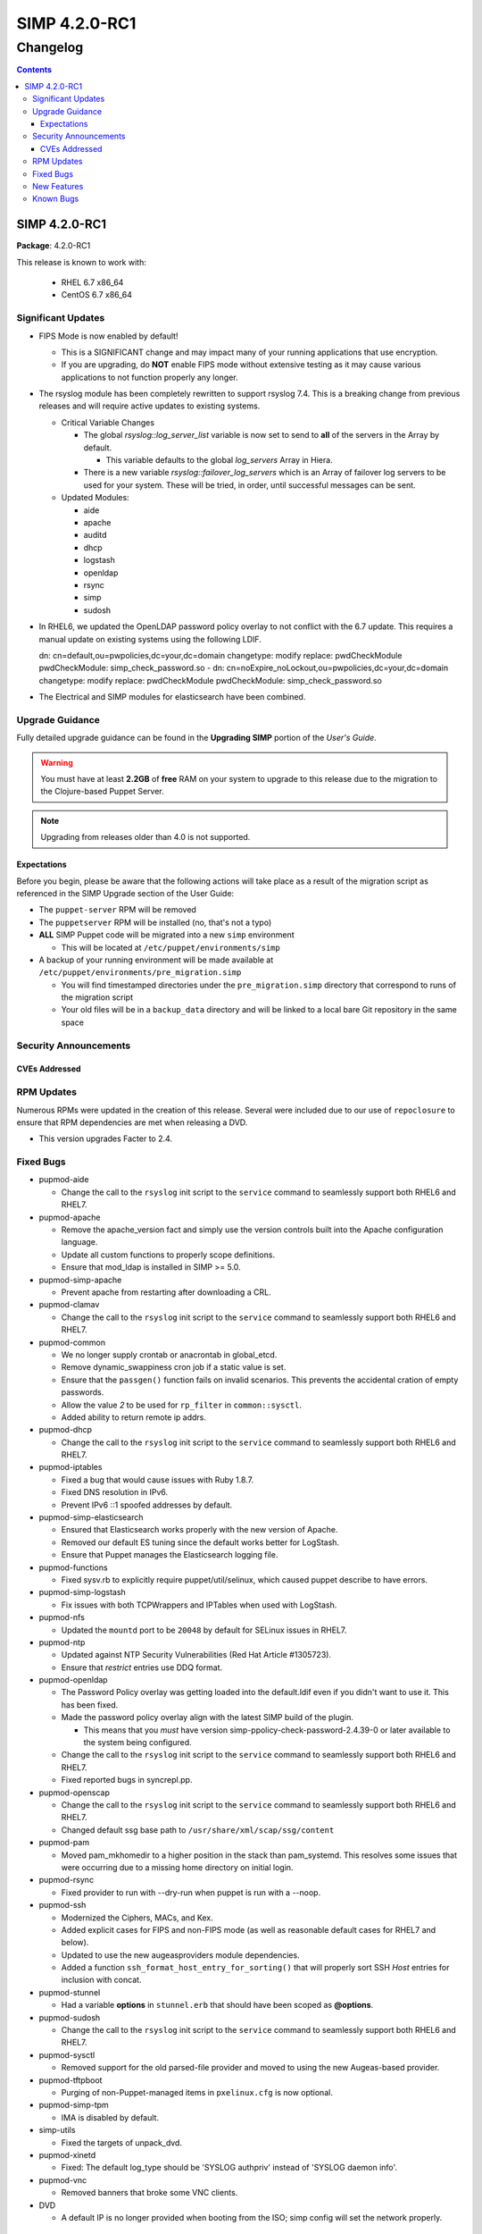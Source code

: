 ================
SIMP 4.2.0-RC1
================

---------
Changelog
---------

.. raw:: pdf

  PageBreak

.. contents::

.. raw:: pdf

  PageBreak

SIMP 4.2.0-RC1
================

**Package**: 4.2.0-RC1

This release is known to work with:

  * RHEL 6.7 x86_64
  * CentOS 6.7 x86_64

Significant Updates
-------------------
* FIPS Mode is now enabled by default!

  + This is a SIGNIFICANT change and may impact many of your running
    applications that use encryption.
  + If you are upgrading, do **NOT** enable FIPS mode without extensive testing
    as it may cause various applications to not function properly any longer. 

* The rsyslog module has been completely rewritten to support rsyslog 7.4.
  This is a breaking change from previous releases and will require active
  updates to existing systems.

  + Critical Variable Changes

    - The global *rsyslog::log_server_list* variable is now set to send to **all** of
      the servers in the Array by default.
      
      * This variable defaults to the global *log_servers* Array in Hiera.

    - There is a new variable *rsyslog::failover_log_servers* which is an Array
      of failover log servers to be used for your system. These will be tried,
      in order, until successful messages can be sent.

  + Updated Modules:

    - aide
    - apache
    - auditd
    - dhcp
    - logstash
    - openldap
    - rsync
    - simp
    - sudosh

* In RHEL6, we updated the OpenLDAP password policy overlay to not conflict
  with the 6.7 update. This requires a manual update on existing systems using
  the following LDIF.

  dn: cn=default,ou=pwpolicies,dc=your,dc=domain
  changetype: modify
  replace: pwdCheckModule
  pwdCheckModule: simp_check_password.so
  -
  dn: cn=noExpire_noLockout,ou=pwpolicies,dc=your,dc=domain
  changetype: modify
  replace: pwdCheckModule
  pwdCheckModule: simp_check_password.so

* The Electrical and SIMP modules for elasticsearch have been combined.

Upgrade Guidance
----------------

Fully detailed upgrade guidance can be found in the **Upgrading SIMP** portion
of the *User's Guide*.

.. WARNING::
  You must have at least **2.2GB** of **free** RAM on your system to upgrade to
  this release due to the migration to the Clojure-based Puppet Server.

.. NOTE::
  Upgrading from releases older than 4.0 is not supported.

Expectations
~~~~~~~~~~~~

Before you begin, please be aware that the following actions will take place as
a result of the migration script as referenced in the SIMP Upgrade section of
the User Guide:

* The ``puppet-server`` RPM will be removed

* The ``puppetserver`` RPM will be installed (no, that's not a typo)

* **ALL** SIMP Puppet code will be migrated into a new ``simp`` environment

  * This will be located at ``/etc/puppet/environments/simp``

* A backup of your running environment will be made available at
  ``/etc/puppet/environments/pre_migration.simp``

  * You will find timestamped directories under the ``pre_migration.simp``
    directory that correspond to runs of the migration script

  * Your old files will be in a ``backup_data`` directory and will be linked to a
    local bare Git repository in the same space

Security Announcements
----------------------

CVEs Addressed
~~~~~~~~~~~~~~

RPM Updates
-----------

Numerous RPMs were updated in the creation of this release. Several were
included due to our use of ``repoclosure`` to ensure that RPM dependencies are met
when releasing a DVD.

* This version upgrades Facter to 2.4.

Fixed Bugs
----------

* pupmod-aide

  - Change the call to the ``rsyslog`` init script to the ``service`` command to
    seamlessly support both RHEL6 and RHEL7.

* pupmod-apache

  - Remove the apache_version fact and simply use the version controls built
    into the Apache configuration language.
  - Update all custom functions to properly scope definitions.
  - Ensure that mod_ldap is installed in SIMP >= 5.0.

* pupmod-simp-apache

  - Prevent apache from restarting after downloading a CRL.

* pupmod-clamav

  - Change the call to the ``rsyslog`` init script to the ``service`` command to
    seamlessly support both RHEL6 and RHEL7.

* pupmod-common

  - We no longer supply crontab or anacrontab in global_etcd.
  - Remove dynamic_swappiness cron job if a static value is set.
  - Ensure that the ``passgen()`` function fails on invalid scenarios. This
    prevents the accidental cration of empty passwords.
  - Allow the value *2* to be used for ``rp_filter`` in ``common::sysctl``.
  - Added ability to return remote ip addrs.

* pupmod-dhcp

  - Change the call to the ``rsyslog`` init script to the ``service`` command to
    seamlessly support both RHEL6 and RHEL7.

* pupmod-iptables

  - Fixed a bug that would cause issues with Ruby 1.8.7.
  - Fixed DNS resolution in IPv6.
  - Prevent IPv6 ::1 spoofed addresses by default.

* pupmod-simp-elasticsearch

  - Ensured that Elasticsearch works properly with the new version of Apache.
  - Removed our default ES tuning since the default works better for LogStash.
  - Ensure that Puppet manages the Elasticsearch logging file.

* pupmod-functions

  - Fixed sysv.rb to explicitly require puppet/util/selinux, which caused
    puppet describe to have errors.

* pupmod-simp-logstash

  - Fix issues with both TCPWrappers and IPTables when used with LogStash.

* pupmod-nfs

  - Updated the ``mountd`` port to be ``20048`` by default for SELinux issues in
    RHEL7.

* pupmod-ntp

  - Updated against NTP Security Vulnerabilities (Red Hat Article #1305723).
  - Ensure that *restrict* entries use DDQ format.

* pupmod-openldap

  - The Password Policy overlay was getting loaded into the default.ldif
    even if you didn't want to use it. This has been fixed.
  - Made the password policy overlay align with the latest SIMP build of
    the plugin.

    - This means that you *must* have version
      simp-ppolicy-check-password-2.4.39-0 or later available to the system
      being configured.

  - Change the call to the ``rsyslog`` init script to the ``service`` command to
    seamlessly support both RHEL6 and RHEL7.
  - Fixed reported bugs in syncrepl.pp.

* pupmod-openscap

  - Change the call to the ``rsyslog`` init script to the ``service`` command to
    seamlessly support both RHEL6 and RHEL7.
  - Changed default ssg base path to ``/usr/share/xml/scap/ssg/content``

* pupmod-pam

  - Moved pam_mkhomedir to a higher position in the stack than pam_systemd.
    This resolves some issues that were occurring due to a missing home
    directory on initial login.

* pupmod-rsync

  - Fixed provider to run with --dry-run when puppet is run with a --noop.

* pupmod-ssh

  - Modernized the Ciphers, MACs, and Kex.
  - Added explicit cases for FIPS and non-FIPS mode (as well as reasonable
    default cases for RHEL7 and below).
  - Updated to use the new augeasproviders module dependencies.
  - Added a function ``ssh_format_host_entry_for_sorting()`` that will properly
    sort SSH *Host* entries for inclusion with concat.

* pupmod-stunnel

  - Had a variable **options** in ``stunnel.erb`` that should have been scoped as
    **@options**.

* pupmod-sudosh

  - Change the call to the ``rsyslog`` init script to the ``service`` command to
    seamlessly support both RHEL6 and RHEL7.

* pupmod-sysctl

  - Removed support for the old parsed-file provider and moved to using the new
    Augeas-based provider.

* pupmod-tftpboot

  - Purging of non-Puppet-managed items in ``pxelinux.cfg`` is now optional.

* pupmod-simp-tpm

  - IMA is disabled by default.

* simp-utils

  - Fixed the targets of unpack_dvd.

* pupmod-xinetd

  - Fixed: The default log_type should be 'SYSLOG authpriv' instead of 'SYSLOG
    daemon info'.

* pupmod-vnc

  - Removed banners that broke some VNC clients.

* DVD

  - A default IP is no longer provided when booting from the ISO; simp config
    will set the network properly.

New Features
------------

* augeasproviders_apache

  - Imported 2.1.3 to support the Augeasproviders stack.

* augeasproviders_base

  - Imported 2.1.3 to support the Augeasproviders stack.

* augeasproviders_core

  - Imported 2.1.3 to support the Augeasproviders stack.

* augeasproviders_grub

  - Imported 2.1.3 to support the Augeasproviders stack.

* augeasproviders_mounttab

  - Imported 2.1.3 to support the Augeasproviders stack.

* augeasproviders_nagios

  - Imported 2.1.3 to support the Augeasproviders stack.

* augeasproviders_pam

  - Imported 2.1.3 to support the Augeasproviders stack.

* augeasproviders_postgresql

  - Imported 2.1.3 to support the Augeasproviders stack.

* augeasproviders_puppet

  - Imported 2.1.3 to support the Augeasproviders stack.

* augeasproviders_shellvar

  - Imported 2.1.3 to support the Augeasproviders stack.

* augeasproviders_ssh

  - Imported 2.1.3 to support the Augeasproviders stack.

* augeasproviders_sysctl

  - Imported 2.1.3 to support the Augeasproviders stack.

* pupmod-augeasproviders

  - This was updated to 2.1.3.
  - The update to 2.1.3 caused the addition of all of the
    pupmod-augeasproviders modules below.

* pupmod-cgroups

  - Added acceptance tests.

* pupmod-common

  - Created parse_hosts function.

* pupmod-kibana

  - Add Kibana dashboards to the Kibana module.
  - Allows users to apply default SIMP Kibana Dashboards.

* pupmod-logstash

  - Integrated SIMP and Electrical Logstash modules.
  - Changes the existing Logstash module to allow users to apply default SIMP
    filters.

* pupmod-richardc-datacat

  - Incorporated the ``richardc/datacat`` module into the core for user convenience.

* pupmod-freeradius

  - Split the Freeradius module based on version so that it can be properly
    selected against the *installed* version of Freeradius. This may take two
    runs to coalesce.

* pupmod-puppetlabs-inifile

  - Updated to version 1.2.0.

* pupmod-pki

  - Now generate a system RSA public key against the passed private key.

* pupmod-puppetlabs-postgresql

  - Initial import of the Puppet Labs PostgreSQL module.
  - Modifications were made to support the SIMP concat.

* pupmod-puppetlabs-puppetdb

  - New import of the Puppet Labs PuppetDB module.

* pupmod-puppetlabs-stdlib

  - Updated to version 4.5.1.

* pupmod-rsyslog

  - Migrated to Rsyslog 7 and the new RainerScript
  - Added acceptance tests.

* pupmod-simp

  - Now set the SELinux Boolean use_nfs_home_dirs when using NFS for home
    directories.
  - 'fixfiles' is now run prior to the final 'runpuppet' client script runs due
    to various issues with autorelabel over time.

* pupmod-tftpboot

  - Updated to use native packages and pull as much as possible.

* pupmod-vsftpd

  - Completely refactored to meet the new module layout guidance.
  - The user and group are now able to be modified from the defaults
  - Added a full suite of Beaker tests

* simp-utils

  - 'simp config' was rewritten to allow for new features and flexibility.
  - Now provided as a Ruby gem ``simp-cli``.

* simp-doc

  - Removed several obsolete sections and cleaned up a great deal of the
    language.

* simp-rsync

  - Content has been restructured to eliminate licensing conflicts.
  - ClamAV has been refactored into a separate (GPL) package.

* pupmod-simp-rsyslog

   - Module has been rewritten to support rsyslog 7.4.

* Facter 2.4

  - Facter now returns the following facts as their actual boolean or integer
    values, instead of converting them into strings:

    activeprocessorcount
    is_virtual
    mtu_<INTERFACE>
    physicalprocessorcount
    processorcount
    selinux_enforced
    selinux
    sp_number_processors
    sp_packages

* Mcollective

  - Mcollective is now available to be installed and used with SIMP. It uses
    SSL/TLS along with user certificates for proper encryption and
    authentication.

* PuppetDB

  - PuppetDB is now supported by SIMP and installed by default.

* Puppetserver

  - The puppet master service has been replaced by the puppetserver service.
    This is a major rewrite by Puppetlabs. Puppetserver scales better for larger
    agent deployments with a single puppet master.
  - Uses Environments by default, this allows for tools such as r10K.
    Production environment is a link to simp by default.

Known Bugs
----------

  * Setting pwdReset to 'true' in LDAP does not force a user to reset their
    password like it is supposed to. This works with FreeIPA and we are
    looking to move to support that system in the future.
  * SSSD is currently broken and will allow logins via SSH even if your password
    has expired. This has been noted by Red Hat and is in the pipeline. Their
    suggestion it to move to FreeIPA from OpenLDAP. We are looking to do this
    in the future.
  * If you are running libvirtd, when svckill runs it will always attempt to
    kill dnsmasq unless you are deliberately trying to run the dnsmasq
    service.  This does *not* actually kill the service but is, instead, an
    error of the startup script and causes no damage to your system.
